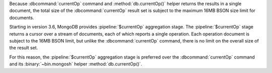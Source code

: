 Because :dbcommand:`currentOp` command and
:method:`db.currentOp()` helper returns the results in a single
document, the total size of the :dbcommand:`currentOp` result set
is subject to the maximum 16MB BSON size limit for documents.

Starting in version 3.6, MongoDB provides :pipeline:`$currentOp`
aggregation stage. The :pipeline:`$currentOp` stage returns a
cursor over a stream of documents, each of which reports a single
operation. Each operation document is subject to the 16MB BSON
limit, but unlike the :dbcommand:`currentOp` command, there is no
limit on the overall size of the result set.

For this reason, the :pipeline:`$currentOp` aggregation stage is
preferred over the :dbcommand:`currentOp` command and its
:binary:`~bin.mongosh` helper :method:`db.currentOp()`.
